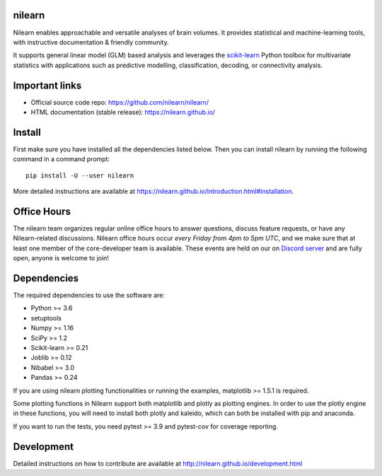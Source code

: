 .. image:: https://img.shields.io/pypi/v/nilearn.svg
    :target: https://pypi.org/project/nilearn/
    :alt: Pypi Package

.. image:: https://img.shields.io/pypi/pyversions/nilearn.svg
    :target: https://pypi.org/project/nilearn/
    :alt: PyPI - Python Version

.. image:: https://github.com/nilearn/nilearn/workflows/build/badge.svg?branch=main&event=push
   :target: https://github.com/nilearn/nilearn/actions
   :alt: Github Actions Build Status

.. image:: https://codecov.io/gh/nilearn/nilearn/branch/main/graph/badge.svg
   :target: https://codecov.io/gh/nilearn/nilearn
   :alt: Coverage Status

.. image:: https://dev.azure.com/Parietal/Nilearn/_apis/build/status/nilearn.nilearn?branchName=main
   :target: https://dev.azure.com/Parietal/Nilearn/_apis/build/status/nilearn.nilearn?branchName=main
   :alt: Azure Build Status

nilearn
=======

Nilearn enables approachable and versatile analyses of brain volumes. It provides statistical and machine-learning tools, with instructive documentation & friendly community.

It supports general linear model (GLM) based analysis and leverages the `scikit-learn <https://scikit-learn.org>`_ Python toolbox for multivariate statistics with applications such as predictive modelling, classification, decoding, or connectivity analysis.

Important links
===============

- Official source code repo: https://github.com/nilearn/nilearn/
- HTML documentation (stable release): https://nilearn.github.io/

Install
=======

First make sure you have installed all the dependencies listed below.
Then you can install nilearn by running the following command in
a command prompt::

    pip install -U --user nilearn

More detailed instructions are available at
https://nilearn.github.io/introduction.html#installation.

Office Hours
============

The nilearn team organizes regular online office hours to answer questions, discuss feature requests, or have any Nilearn-related discussions. Nilearn office hours occur *every Friday from 4pm to 5pm UTC*, and we make sure that at least one member of the core-developer team is available. These events are held on our on `Discord server <https://discord.gg/bMBhb7w>`_ and are fully open, anyone is welcome to join!


Dependencies
============

The required dependencies to use the software are:

* Python >= 3.6
* setuptools
* Numpy >= 1.16
* SciPy >= 1.2
* Scikit-learn >= 0.21
* Joblib >= 0.12
* Nibabel >= 3.0
* Pandas >= 0.24

If you are using nilearn plotting functionalities or running the
examples, matplotlib >= 1.5.1 is required.

Some plotting functions in Nilearn support both matplotlib and plotly as plotting engines.
In order to use the plotly engine in these functions, you will need to install both plotly and kaleido, which can both be installed with pip and anaconda.

If you want to run the tests, you need pytest >= 3.9 and pytest-cov for coverage reporting.

Development
===========

Detailed instructions on how to contribute are available at
http://nilearn.github.io/development.html
